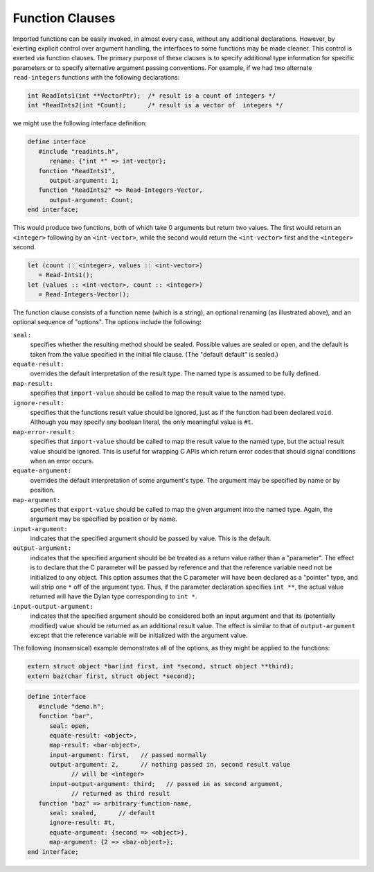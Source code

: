 Function Clauses
================

Imported functions can be easily invoked, in almost every
case, without any additional declarations. However, by exerting
explicit control over argument handling, the interfaces to some
functions may be made cleaner. This control is exerted via
function clauses. The primary purpose of these clauses is to
specify additional type information for specific parameters or
to specify alternative argument passing conventions. For
example, if we had two alternate ``read-integers`` functions with
the following declarations:

.. code-block:: c

    int ReadInts1(int **VectorPtr);  /* result is a count of integers */
    int *ReadInts2(int *Count);      /* result is a vector of  integers */

we might use the following interface definition:

.. code-block:: dylan

    define interface
       #include "readints.h",
          rename: {"int *" => int-vector};
       function "ReadInts1",
          output-argument: 1;
       function "ReadInts2" => Read-Integers-Vector,
          output-argument: Count;
    end interface;

This would produce two functions, both of which take 0
arguments but return two values. The first would return an
``<integer>`` following by an ``<int-vector>``, while the
second would return the ``<int-vector>`` first and the
``<integer>`` second.

.. code-block:: dylan

    let (count :: <integer>, values :: <int-vector>)
       = Read-Ints1();
    let (values :: <int-vector>, count :: <integer>) 
       = Read-Integers-Vector();

The function clause consists of a function name (which is
a string), an optional renaming (as illustrated above), and an
optional sequence of "options". The options include the
following:

``seal:``
   specifies whether the resulting method should be
   sealed. Possible values are sealed or open, and the
   default is taken from the value specified in the initial
   file clause. (The "default default" is sealed.)

``equate-result:``
   overrides the default interpretation of the result
   type. The named type is assumed to be fully
   defined.

``map-result:``
   specifies that ``import-value`` should be called to map the
   result value to the named type.

``ignore-result:``
   specifies that the functions result value should be
   ignored, just as if the function had been declared
   ``void``. Although you may specify any boolean literal, the
   only meaningful value is ``#t``.

``map-error-result:``
   specifies that ``import-value`` should be called to map the result value to
   the named type, but the actual result value should be ignored. This is
   useful for wrapping C APIs which return error codes that should signal
   conditions when an error occurs.


``equate-argument:``
   overrides the default interpretation of some
   argument's type. The argument may be specified by name or
   by position.

``map-argument:``
   specifies that ``export-value`` should be called to
   map the given argument into the named type. Again, the
   argument may be specified by position or by name.

``input-argument:``
   indicates that the specified argument should be
   passed by value. This is the default.

``output-argument:``
   indicates that the specified argument should be be
   treated as a return value rather than a "parameter". The
   effect is to declare that the C parameter will be passed
   by reference and that the reference variable need not be
   initialized to any object.  This option assumes that the C
   parameter will have been declared as a "pointer" type, and
   will strip one ``*`` off of the argument type. Thus, if the
   parameter declaration specifies ``int **``, the actual value
   returned will have the Dylan type corresponding to ``int
   *``.

``input-output-argument:``
   indicates that the specified argument should be
   considered both an input argument and that its
   (potentially modified) value should be returned as an
   additional result value. The effect is similar to that of
   ``output-argument`` except that the reference variable will
   be initialized with the argument value.

The following (nonsensical) example demonstrates all of
the options, as they might be applied to the functions:

.. code-block:: c

    extern struct object *bar(int first, int *second, struct object **third);
    extern baz(char first, struct object *second);

.. code-block:: dylan

    define interface
       #include "demo.h";
       function "bar",
          seal: open,
          equate-result: <object>,
          map-result: <bar-object>,
          input-argument: first,   // passed normally
          output-argument: 2,      // nothing passed in, second result value
                // will be <integer>
          input-output-argument: third;   // passed in as second argument, 
                // returned as third result
       function "baz" => arbitrary-function-name,
          seal: sealed,      // default
          ignore-result: #t,
          equate-argument: {second => <object>},
          map-argument: {2 => <baz-object>};
    end interface;

